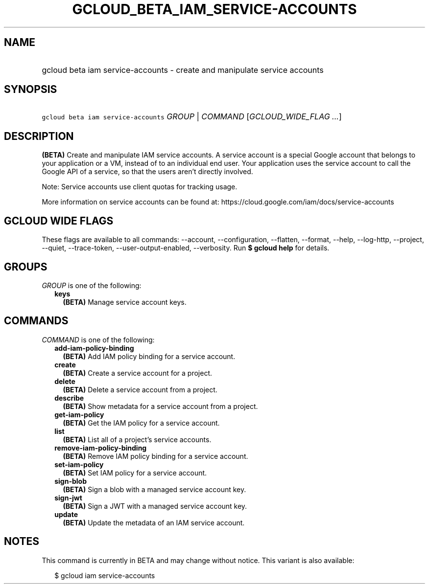
.TH "GCLOUD_BETA_IAM_SERVICE\-ACCOUNTS" 1



.SH "NAME"
.HP
gcloud beta iam service\-accounts \- create and manipulate service accounts



.SH "SYNOPSIS"
.HP
\f5gcloud beta iam service\-accounts\fR \fIGROUP\fR | \fICOMMAND\fR [\fIGCLOUD_WIDE_FLAG\ ...\fR]



.SH "DESCRIPTION"

\fB(BETA)\fR Create and manipulate IAM service accounts. A service account is a
special Google account that belongs to your application or a VM, instead of to
an individual end user. Your application uses the service account to call the
Google API of a service, so that the users aren't directly involved.

Note: Service accounts use client quotas for tracking usage.

More information on service accounts can be found at:
https://cloud.google.com/iam/docs/service\-accounts



.SH "GCLOUD WIDE FLAGS"

These flags are available to all commands: \-\-account, \-\-configuration,
\-\-flatten, \-\-format, \-\-help, \-\-log\-http, \-\-project, \-\-quiet,
\-\-trace\-token, \-\-user\-output\-enabled, \-\-verbosity. Run \fB$ gcloud
help\fR for details.



.SH "GROUPS"

\f5\fIGROUP\fR\fR is one of the following:

.RS 2m
.TP 2m
\fBkeys\fR
\fB(BETA)\fR Manage service account keys.


.RE
.sp

.SH "COMMANDS"

\f5\fICOMMAND\fR\fR is one of the following:

.RS 2m
.TP 2m
\fBadd\-iam\-policy\-binding\fR
\fB(BETA)\fR Add IAM policy binding for a service account.

.TP 2m
\fBcreate\fR
\fB(BETA)\fR Create a service account for a project.

.TP 2m
\fBdelete\fR
\fB(BETA)\fR Delete a service account from a project.

.TP 2m
\fBdescribe\fR
\fB(BETA)\fR Show metadata for a service account from a project.

.TP 2m
\fBget\-iam\-policy\fR
\fB(BETA)\fR Get the IAM policy for a service account.

.TP 2m
\fBlist\fR
\fB(BETA)\fR List all of a project's service accounts.

.TP 2m
\fBremove\-iam\-policy\-binding\fR
\fB(BETA)\fR Remove IAM policy binding for a service account.

.TP 2m
\fBset\-iam\-policy\fR
\fB(BETA)\fR Set IAM policy for a service account.

.TP 2m
\fBsign\-blob\fR
\fB(BETA)\fR Sign a blob with a managed service account key.

.TP 2m
\fBsign\-jwt\fR
\fB(BETA)\fR Sign a JWT with a managed service account key.

.TP 2m
\fBupdate\fR
\fB(BETA)\fR Update the metadata of an IAM service account.


.RE
.sp

.SH "NOTES"

This command is currently in BETA and may change without notice. This variant is
also available:

.RS 2m
$ gcloud iam service\-accounts
.RE

